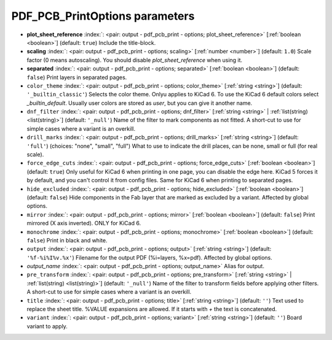 .. _PDF_PCB_PrintOptions:


PDF_PCB_PrintOptions parameters
~~~~~~~~~~~~~~~~~~~~~~~~~~~~~~~

-  **plot_sheet_reference** :index:`: <pair: output - pdf_pcb_print - options; plot_sheet_reference>` [:ref:`boolean <boolean>`] (default: ``true``) Include the title-block.
-  **scaling** :index:`: <pair: output - pdf_pcb_print - options; scaling>` [:ref:`number <number>`] (default: ``1.0``) Scale factor (0 means autoscaling). You should disable `plot_sheet_reference` when using it.
-  **separated** :index:`: <pair: output - pdf_pcb_print - options; separated>` [:ref:`boolean <boolean>`] (default: ``false``) Print layers in separated pages.
-  ``color_theme`` :index:`: <pair: output - pdf_pcb_print - options; color_theme>` [:ref:`string <string>`] (default: ``'_builtin_classic'``) Selects the color theme. Onlyu applies to KiCad 6.
   To use the KiCad 6 default colors select `_builtin_default`.
   Usually user colors are stored as `user`, but you can give it another name.
-  ``dnf_filter`` :index:`: <pair: output - pdf_pcb_print - options; dnf_filter>` [:ref:`string <string>` | :ref:`list(string) <list(string)>`] (default: ``'_null'``) Name of the filter to mark components as not fitted.
   A short-cut to use for simple cases where a variant is an overkill.

-  ``drill_marks`` :index:`: <pair: output - pdf_pcb_print - options; drill_marks>` [:ref:`string <string>`] (default: ``'full'``) (choices: "none", "small", "full") What to use to indicate the drill places, can be none, small or full (for real scale).
-  ``force_edge_cuts`` :index:`: <pair: output - pdf_pcb_print - options; force_edge_cuts>` [:ref:`boolean <boolean>`] (default: ``true``) Only useful for KiCad 6 when printing in one page, you can disable the edge here.
   KiCad 5 forces it by default, and you can't control it from config files.
   Same for KiCad 6 when printing to separated pages.
-  ``hide_excluded`` :index:`: <pair: output - pdf_pcb_print - options; hide_excluded>` [:ref:`boolean <boolean>`] (default: ``false``) Hide components in the Fab layer that are marked as excluded by a variant.
   Affected by global options.
-  ``mirror`` :index:`: <pair: output - pdf_pcb_print - options; mirror>` [:ref:`boolean <boolean>`] (default: ``false``) Print mirrored (X axis inverted). ONLY for KiCad 6.
-  ``monochrome`` :index:`: <pair: output - pdf_pcb_print - options; monochrome>` [:ref:`boolean <boolean>`] (default: ``false``) Print in black and white.
-  ``output`` :index:`: <pair: output - pdf_pcb_print - options; output>` [:ref:`string <string>`] (default: ``'%f-%i%I%v.%x'``) Filename for the output PDF (%i=layers, %x=pdf). Affected by global options.
-  *output_name* :index:`: <pair: output - pdf_pcb_print - options; output_name>` Alias for output.
-  ``pre_transform`` :index:`: <pair: output - pdf_pcb_print - options; pre_transform>` [:ref:`string <string>` | :ref:`list(string) <list(string)>`] (default: ``'_null'``) Name of the filter to transform fields before applying other filters.
   A short-cut to use for simple cases where a variant is an overkill.

-  ``title`` :index:`: <pair: output - pdf_pcb_print - options; title>` [:ref:`string <string>`] (default: ``''``) Text used to replace the sheet title. %VALUE expansions are allowed.
   If it starts with `+` the text is concatenated.
-  ``variant`` :index:`: <pair: output - pdf_pcb_print - options; variant>` [:ref:`string <string>`] (default: ``''``) Board variant to apply.

